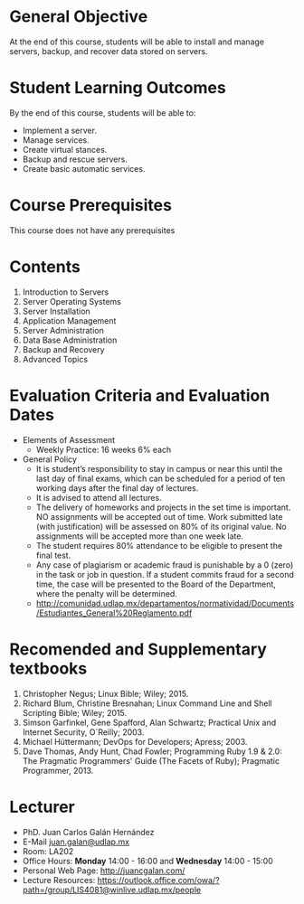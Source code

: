 #+LATEX_CLASS: lecture-document-udlap
#+TITLE:
#+OPTIONS: H:1 toc:nil
#+HTML_DOCTYPE:

#+BEGIN_EXPORT latex
\renewcommand{\thecareer}{Computer Systems Engineering}
\renewcommand{\thedocumenttitle}{Syllabus}
\renewcommand{\theterm}{Spring 2017}
\renewcommand{\thecoursename}{Network and Server Laboratory}
\renewcommand{\thecoursecode}{LIS4091}
\makeheadfoot
#+END_EXPORT

* General Objective
At the end of this course, students will be able to install and manage servers, backup,
and recover data stored on servers.

* Student Learning Outcomes
By the end of this course, students will be able to:

  + Implement a server.
  + Manage services.
  + Create virtual stances.
  + Backup and rescue servers.
  + Create basic automatic services.

* Course Prerequisites
This course does not have any prerequisites

* Contents

#+LATEX: \begin{multicols}{2}
1. Introduction to Servers
2. Server Operating Systems
3. Server Installation
4. Application Management
5. Server Administration
6. Data Base Administration
7. Backup and Recovery
8. Advanced Topics
#+LATEX: \end{multicols}

* Evaluation Criteria and Evaluation Dates

+ Elements of Assessment
  - Weekly Practice: 16 weeks 6% each
+ General Policy
  - It is student’s responsibility to stay in campus or near this until the last
    day of final exams, which can be scheduled for a period of ten working days
    after the final day of lectures.
  - It is advised to attend all lectures.
  - The delivery of homeworks and projects in the set time is important. NO
    assignments will be accepted out of time. Work submitted late (with
    justification) will be assessed on 80% of its original value. No assignments
    will be accepted more than one week late.
  - The student requires 80% attendance to be eligible to present the final
    test.
  - Any case of plagiarism or academic fraud is punishable by a 0 (zero) in the
    task or job in question. If a student commits fraud for a second time, the
    case will be presented to the Board of the Department, where the penalty
    will be determined.
  - http://comunidad.udlap.mx/departamentos/normatividad/Documents/Estudiantes_General%20Reglamento.pdf

* Recomended and Supplementary textbooks
#+LATEX: \renewcommand{\labelenumi}{[\arabic{enumi}]}
1. Christopher Negus; Linux Bible; Wiley; 2015.
2. Richard Blum, Christine Bresnahan; Linux Command Line and Shell Scripting
   Bible; Wiley; 2015.
3. Simson Garfinkel, Gene Spafford, Alan Schwartz; Practical Unix and Internet
   Security, O`Reilly; 2003.
4. Michael Hüttermann; DevOps for Developers; Apress; 2003.
5. Dave Thomas, Andy Hunt, Chad Fowler; Programming Ruby 1.9 & 2.0: The
   Pragmatic Programmers' Guide (The Facets of Ruby); Pragmatic
   Programmer, 2013.

* Lecturer
+ PhD. Juan Carlos Galán Hernández
+ E-Mail [[mailto:juan.galan@udlap.mx][juan.galan@udlap.mx]]
+ Room: LA202
+ Office Hours: *Monday* 14:00 - 16:00 and *Wednesday* 14:00 - 15:00
+ Personal Web Page: [[http://juancgalan.com/]]
+ Lecture Resources: https://outlook.office.com/owa/?path=/group/LIS4081@winlive.udlap.mx/people
